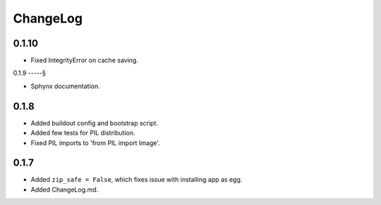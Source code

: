 ChangeLog
=========

0.1.10
------

* Fixed IntegrityError on cache saving.

0.1.9
-----§

* Sphynx documentation.

0.1.8
-----

* Added buildout config and bootstrap script.
* Added few tests for PIL distribution.
* Fixed PIL imports to 'from PIL import Image'.

0.1.7
-----

* Added ``zip_safe = False``, which fixes issue with installing app as egg.
* Added ChangeLog.md.
